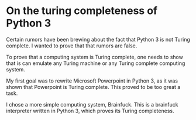 * On the turing completeness of Python 3
  Certain rumors have been brewing about the fact that Python 3 is not Turing complete.
  I wanted to prove that that rumors are false.

  To prove that a computing system is Turing complete, one needs to show that is can emulate any Turing machine or any Turing complete computing system.

  My first goal was to rewrite Microsoft Powerpoint in Python 3, as it was shown that Powerpoint is Turing complete.
  This proved to be too great a task.

  I chose a more simple computing system, Brainfuck.
  This is a brainfuck interpreter written in Python 3, which proves its Turing completeness.

